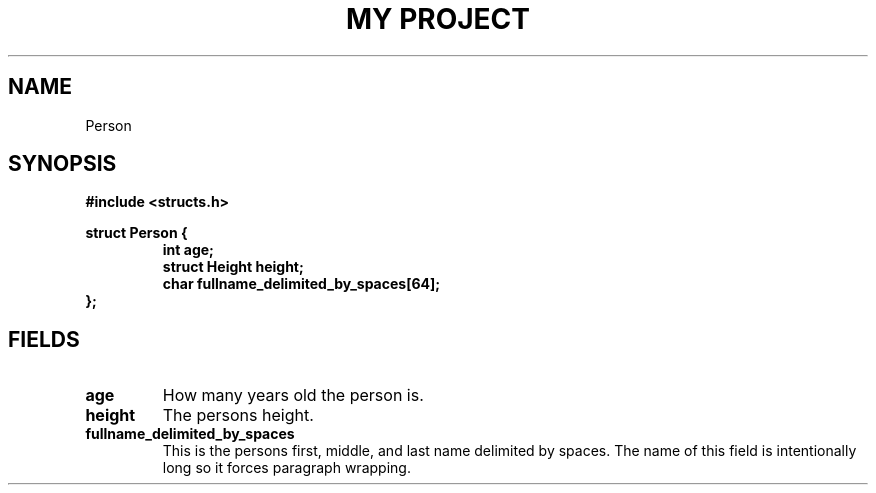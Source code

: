 .TH "MY PROJECT" "3"
.SH NAME
Person
.SH SYNOPSIS
.nf
.B #include <structs.h>
.PP
.B struct Person {
.RS
.B int age;
.B struct Height height;
.B char fullname_delimited_by_spaces[64];
.RE
.B };
.fi
.SH FIELDS
.TP
.BR age
How many years old the person is.
.TP
.BR height
The persons height.
.TP
.BR fullname_delimited_by_spaces
This is the persons first, middle, and last name delimited by spaces.
The name of this field is intentionally long so it forces paragraph wrapping.